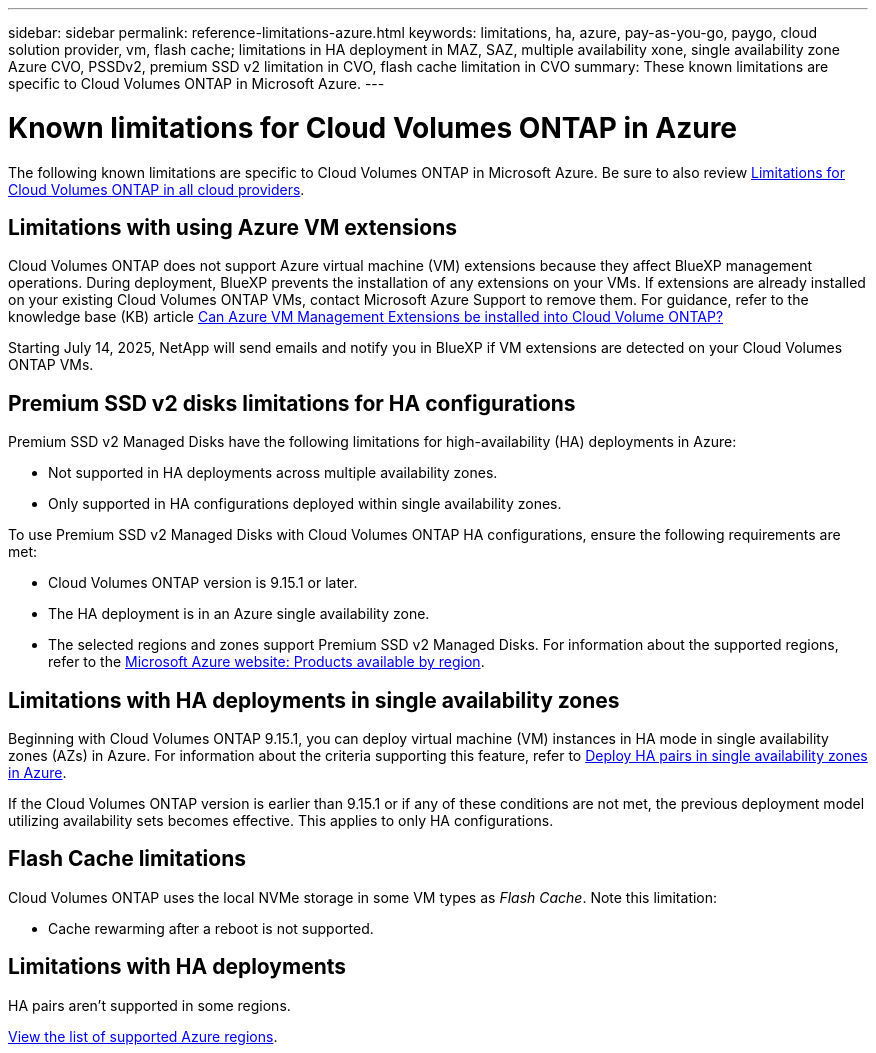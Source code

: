 ---
sidebar: sidebar
permalink: reference-limitations-azure.html
keywords: limitations, ha, azure, pay-as-you-go, paygo, cloud solution provider, vm, flash cache; limitations in HA deployment in MAZ, SAZ, multiple availability xone, single availability zone Azure CVO, PSSDv2, premium SSD v2 limitation in CVO, flash cache limitation in CVO
summary: These known limitations are specific to Cloud Volumes ONTAP in Microsoft Azure.
---

= Known limitations for Cloud Volumes ONTAP in Azure
:hardbreaks:
:nofooter:
:icons: font
:linkattrs:
:imagesdir: ./media/

[.lead]
The following known limitations are specific to Cloud Volumes ONTAP in Microsoft Azure. Be sure to also review link:reference-limitations.html[Limitations for Cloud Volumes ONTAP in all cloud providers].

== Limitations with using Azure VM extensions
Cloud Volumes ONTAP does not support Azure virtual machine (VM) extensions because they affect BlueXP management operations. During deployment, BlueXP prevents the installation of any extensions on your VMs. If extensions are already installed on your existing Cloud Volumes ONTAP VMs, contact Microsoft Azure Support to remove them. For guidance, refer to the knowledge base (KB) article https://kb.netapp.com/Cloud/Cloud_Volumes_ONTAP/Can_Azure_VM_Management_Extensions_be_installed_into_Cloud_Volume_ONTAP[Can Azure VM Management Extensions be installed into Cloud Volume ONTAP?^]
 
Starting July 14, 2025, NetApp will send emails and notify you in BlueXP if VM extensions are detected on your Cloud Volumes ONTAP VMs.

== Premium SSD v2 disks limitations for HA configurations
Premium SSD v2 Managed Disks have the following limitations for high-availability (HA) deployments in Azure:

* Not supported in HA deployments across multiple availability zones.
* Only supported in HA configurations deployed within single availability zones.

To use Premium SSD v2 Managed Disks with Cloud Volumes ONTAP HA configurations, ensure the following requirements are met:

* Cloud Volumes ONTAP version is 9.15.1 or later.
* The HA deployment is in an Azure single availability zone.
* The selected regions and zones support Premium SSD v2 Managed Disks. For information about the supported regions, refer to the https://azure.microsoft.com/en-us/explore/global-infrastructure/products-by-region/[Microsoft Azure website: Products available by region].


== Limitations with HA deployments in single availability zones
Beginning with Cloud Volumes ONTAP 9.15.1, you can deploy virtual machine (VM) instances in HA mode in single availability zones (AZs) in Azure. For information about the criteria supporting this feature, refer to https://docs.netapp.com/us-en/cloud-volumes-ontap-9151-relnotes/reference-new.html#deploy-ha-pairs-in-single-availability-zones-in-azure[Deploy HA pairs in single availability zones in Azure^].

If the Cloud Volumes ONTAP version is earlier than 9.15.1 or if any of these conditions are not met, the previous deployment model utilizing availability sets becomes effective. This applies to only HA configurations.

== Flash Cache limitations
Cloud Volumes ONTAP uses the local NVMe storage in some VM types as _Flash Cache_. Note this limitation:

* Cache rewarming after a reboot is not supported.

== Limitations with HA deployments

HA pairs aren't supported in some regions.

https://bluexp.netapp.com/cloud-volumes-global-regions[View the list of supported Azure regions^].





//https://jira.ngage.netapp.com/browse/BLUEXPDOC-373 
